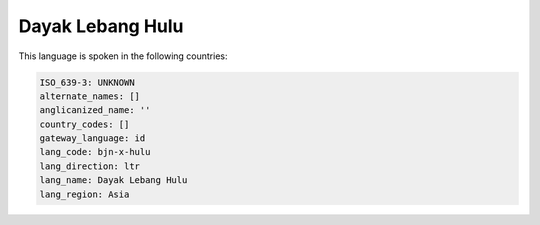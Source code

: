 .. _bjn-x-hulu:

Dayak Lebang Hulu
=================

This language is spoken in the following countries:


.. code-block:: yaml

    ISO_639-3: UNKNOWN
    alternate_names: []
    anglicanized_name: ''
    country_codes: []
    gateway_language: id
    lang_code: bjn-x-hulu
    lang_direction: ltr
    lang_name: Dayak Lebang Hulu
    lang_region: Asia
    
